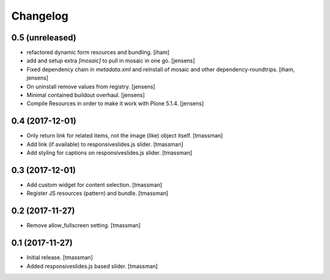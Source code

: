 Changelog
=========


0.5 (unreleased)
----------------

- refactored dynamic form resources and bundling.
  [iham]

- add and setup extra `[mosaic]` to pull in mosaic in one go.
  [jensens]

- Fixed dependency chain in `metadata.xml` and reinstall of mosaic and other dependency-roundtrips.
  [iham, jensens]

- On uninstall remove values from registry.
  [jensens]

- Minimal contained buildout overhaul.
  [jensens]

- Compile Resources in order to make it work with Plone 5.1.4.
  [jensens]


0.4 (2017-12-01)
----------------

- Only return link for related items, not the image (like) object itself.
  [tmassman]

- Add link (if available) to responsiveslides.js slider.
  [tmassman]

- Add styling for captions on responsiveslides.js slider.
  [tmassman]


0.3 (2017-12-01)
----------------

- Add custom widget for content selection.
  [tmassman]

- Register JS resources (pattern) and bundle.
  [tmassman]


0.2 (2017-11-27)
----------------

- Remove allow_fullscreen setting.
  [tmassman]


0.1 (2017-11-27)
----------------

- Initial release.
  [tmassman]

- Added responsiveslides.js based slider.
  [tmassman]
